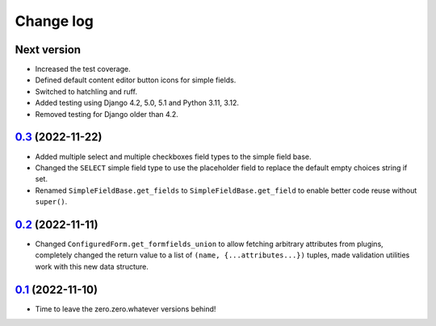 ==========
Change log
==========

Next version
~~~~~~~~~~~~

- Increased the test coverage.
- Defined default content editor button icons for simple fields.
- Switched to hatchling and ruff.
- Added testing using Django 4.2, 5.0, 5.1 and Python 3.11, 3.12.
- Removed testing for Django older than 4.2.


`0.3`_ (2022-11-22)
~~~~~~~~~~~~~~~~~~~

.. _0.3: https://github.com/matthiask/feincms3-forms/compare/0.2...0.3

- Added multiple select and multiple checkboxes field types to the simple field
  base.
- Changed the ``SELECT`` simple field type to use the placeholder field to
  replace the default empty choices string if set.
- Renamed ``SimpleFieldBase.get_fields`` to ``SimpleFieldBase.get_field`` to
  enable better code reuse without ``super()``.


`0.2`_ (2022-11-11)
~~~~~~~~~~~~~~~~~~~

.. _0.2: https://github.com/matthiask/feincms3-forms/compare/0.1...0.2

- Changed ``ConfiguredForm.get_formfields_union`` to allow fetching arbitrary
  attributes from plugins, completely changed the return value to a list of
  ``(name, {...attributes...})`` tuples, made validation utilities work with
  this new data structure.


`0.1`_ (2022-11-10)
~~~~~~~~~~~~~~~~~~~

- Time to leave the zero.zero.whatever versions behind!


.. _0.1: https://github.com/matthiask/feincms3-forms/commit/93cba055a85
